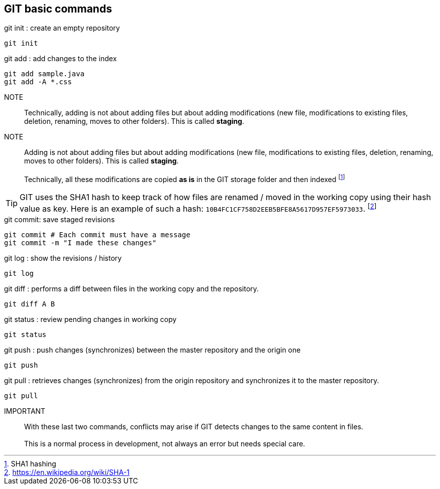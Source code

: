 == GIT basic commands


.git init : create an empty repository
[source, bash]
----
git init
----

.git add : add changes to the index
[source, bash]
----
git add sample.java
git add -A *.css
----
NOTE:: Technically, adding is not about adding files but about adding modifications (new file, modifications to existing files, deletion, renaming, moves to other folders). This is called *staging*.


NOTE:: Adding is not about adding files but about adding modifications (new file, modifications to existing files, deletion, renaming, moves to other folders). This is called *staging*.
        + 
        + 
     Technically, all these modifications are copied *as is* in the GIT storage folder and then indexed footnote:[SHA1 hashing]
        +
        
TIP: GIT uses the SHA1 hash to keep track of how files are renamed / moved in the working copy using their hash value as key. Here is an example of such a hash: ``10B4FC1CF758D2EEB5BFE8A5617D957EF5973033``. footnote:[https://en.wikipedia.org/wiki/SHA-1]



.git commit: save staged revisions
[source, bash]
----
git commit # Each commit must have a message
git commit -m "I made these changes"
----

.git log : show the revisions / history
[source, bash]
----
git log
----

.git diff : performs a diff between files in the working copy and the repository.
[source, bash]
----
git diff A B
----

.git status : review pending changes in working copy
[source, bash]
----
git status
----

.git push : push changes (synchronizes) between the master repository and the origin one
[source, bash]
----
git push
----

.git pull : retrieves changes (synchronizes) from the origin repository and synchronizes it to the master repository.
[source, bash]
----
git pull
----

IMPORTANT:: With these last two commands, conflicts may arise if GIT detects changes to the same content in files.
     +
     +
This is a normal process in development, not always an error but needs special care.


